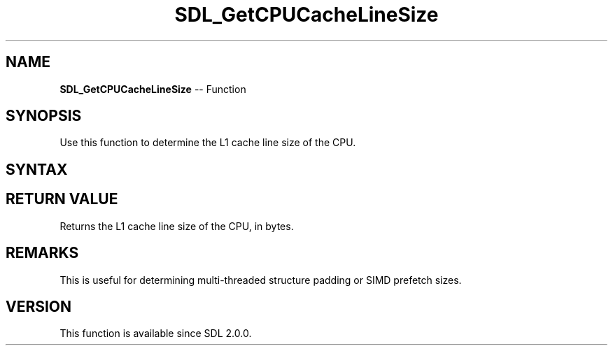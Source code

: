 .TH SDL_GetCPUCacheLineSize 3 "2018.10.07" "https://github.com/haxpor/sdl2-manpage" "SDL2"
.SH NAME
\fBSDL_GetCPUCacheLineSize\fR -- Function

.SH SYNOPSIS
Use this function to determine the L1 cache line size of the CPU.

.SH SYNTAX
.TS
tab(:) allbox;
a.
T{
.nf
int SDL_GetCPUCacheLineSize(void)
.fi
T}
.TE

.SH RETURN VALUE
Returns the L1 cache line size of the CPU, in bytes.

.SH REMARKS
This is useful for determining multi-threaded structure padding or SIMD prefetch sizes.

.SH VERSION
This function is available since SDL 2.0.0.
